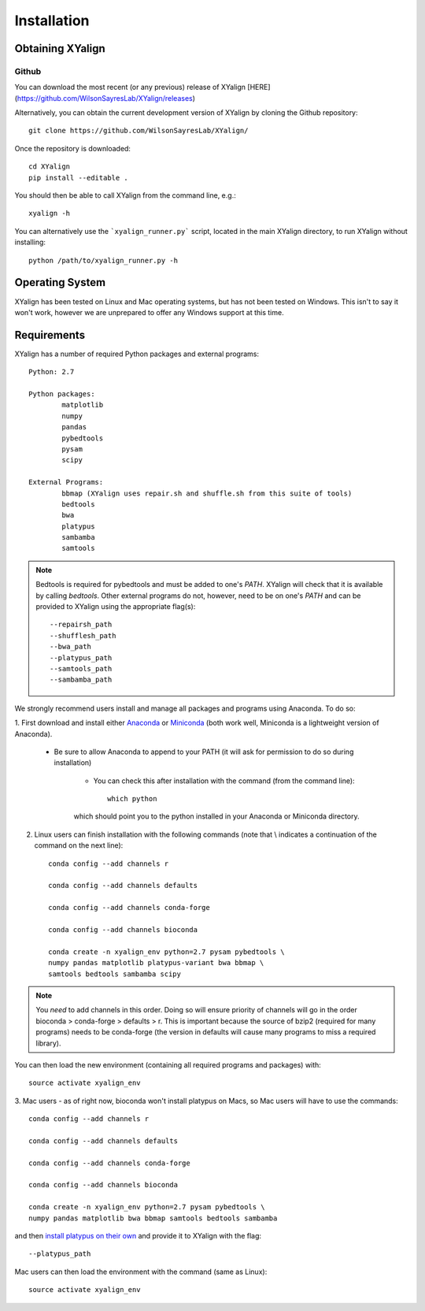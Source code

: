 Installation
============

Obtaining XYalign
-----------------

Github
~~~~~~

You can download the most recent (or any previous) release of XYalign [HERE](https://github.com/WilsonSayresLab/XYalign/releases)

Alternatively, you can obtain the current development version of XYalign by
cloning the Github repository::

	git clone https://github.com/WilsonSayresLab/XYalign/

Once the repository is downloaded::

	cd XYalign
	pip install --editable .

You should then be able to call XYalign from the command line, e.g.::

	xyalign -h

You can alternatively use the ```xyalign_runner.py``` script, located in the main XYalign directory, to run XYalign without installing::

	python /path/to/xyalign_runner.py -h


Operating System
----------------

XYalign has been tested on Linux and Mac operating systems, but has
not been tested on Windows.  This isn't to say it won't work, however
we are unprepared to offer any Windows support at this time.

Requirements
------------

XYalign has a number of required Python packages and external programs::

	Python: 2.7

	Python packages:
		matplotlib
		numpy
		pandas
		pybedtools
		pysam
		scipy

	External Programs:
		bbmap (XYalign uses repair.sh and shuffle.sh from this suite of tools)
		bedtools
		bwa
		platypus
		sambamba
		samtools

.. note::
	Bedtools is required for pybedtools and must be added to one's `PATH`. XYalign
	will check that it is available by calling `bedtools`. Other external programs
	do not, however, need to be on one's `PATH` and can be provided to XYalign
	using the appropriate flag(s)::

		--repairsh_path
		--shufflesh_path
		--bwa_path
		--platypus_path
		--samtools_path
		--sambamba_path

We strongly recommend users install and manage all packages and programs using
Anaconda.  To do so:

1. First download and install either
`Anaconda <https://www.continuum.io/downloads>`_
or `Miniconda <http://conda.pydata.org/miniconda.html>`_ (both work well,
Miniconda is a lightweight version of Anaconda).

	* Be sure to allow Anaconda to append to your PATH (it will ask for permission to do so during installation)

		* You can check this after installation with the command (from the command line)::

			which python

		which should point you to the python installed in your Anaconda or
		Miniconda directory.

2. Linux users can finish installation with the following commands (note that \\ indicates a continuation of the command on the next line)::

	conda config --add channels r

	conda config --add channels defaults

	conda config --add channels conda-forge

	conda config --add channels bioconda

	conda create -n xyalign_env python=2.7 pysam pybedtools \
	numpy pandas matplotlib platypus-variant bwa bbmap \
	samtools bedtools sambamba scipy

.. note::
	You *need* to add channels in this order. Doing so will ensure priority of channels
	will go in the order bioconda > conda-forge > defaults > r. This is important because
	the source of bzip2 (required for many programs) needs to be conda-forge (the version
	in defaults will cause many programs to miss a required library).

You can then load the new environment (containing all required programs and packages) with::

	source activate xyalign_env

3. Mac users - as of right now, bioconda won't install platypus on Macs, so Mac
users will have to use the commands::

	conda config --add channels r

	conda config --add channels defaults

	conda config --add channels conda-forge

	conda config --add channels bioconda

	conda create -n xyalign_env python=2.7 pysam pybedtools \
	numpy pandas matplotlib bwa bbmap samtools bedtools sambamba

and then `install platypus on their own <http://www.well.ox.ac.uk/platypus>`_ and
provide it to XYalign with the flag::

	--platypus_path

Mac users can then load the environment with the command (same as Linux)::

	source activate xyalign_env
